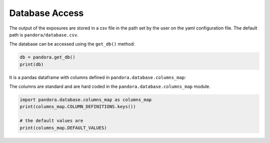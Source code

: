 Database Access
===============

The output of the exposures are stored in a csv file in the
path set by the user on the yaml configuration file. The default
path is ``pandora/database.csv``. 

The database can be accessed
using the ``get_db()`` method:

.. code-block:: python

   db = pandora.get_db()
   print(db)

It is a pandas dataframe with columns defined in ``pandora.database.columns_map``:

The columns are standard and are hard coded in the
``pandora.database.columns_map`` module. 

.. code-block:: python

   import pandora.database.columns_map as columns_map
   print(columns_map.COLUMN_DEFINITIONS.keys())

   # the default values are
   print(columns_map.DEFAULT_VALUES)
